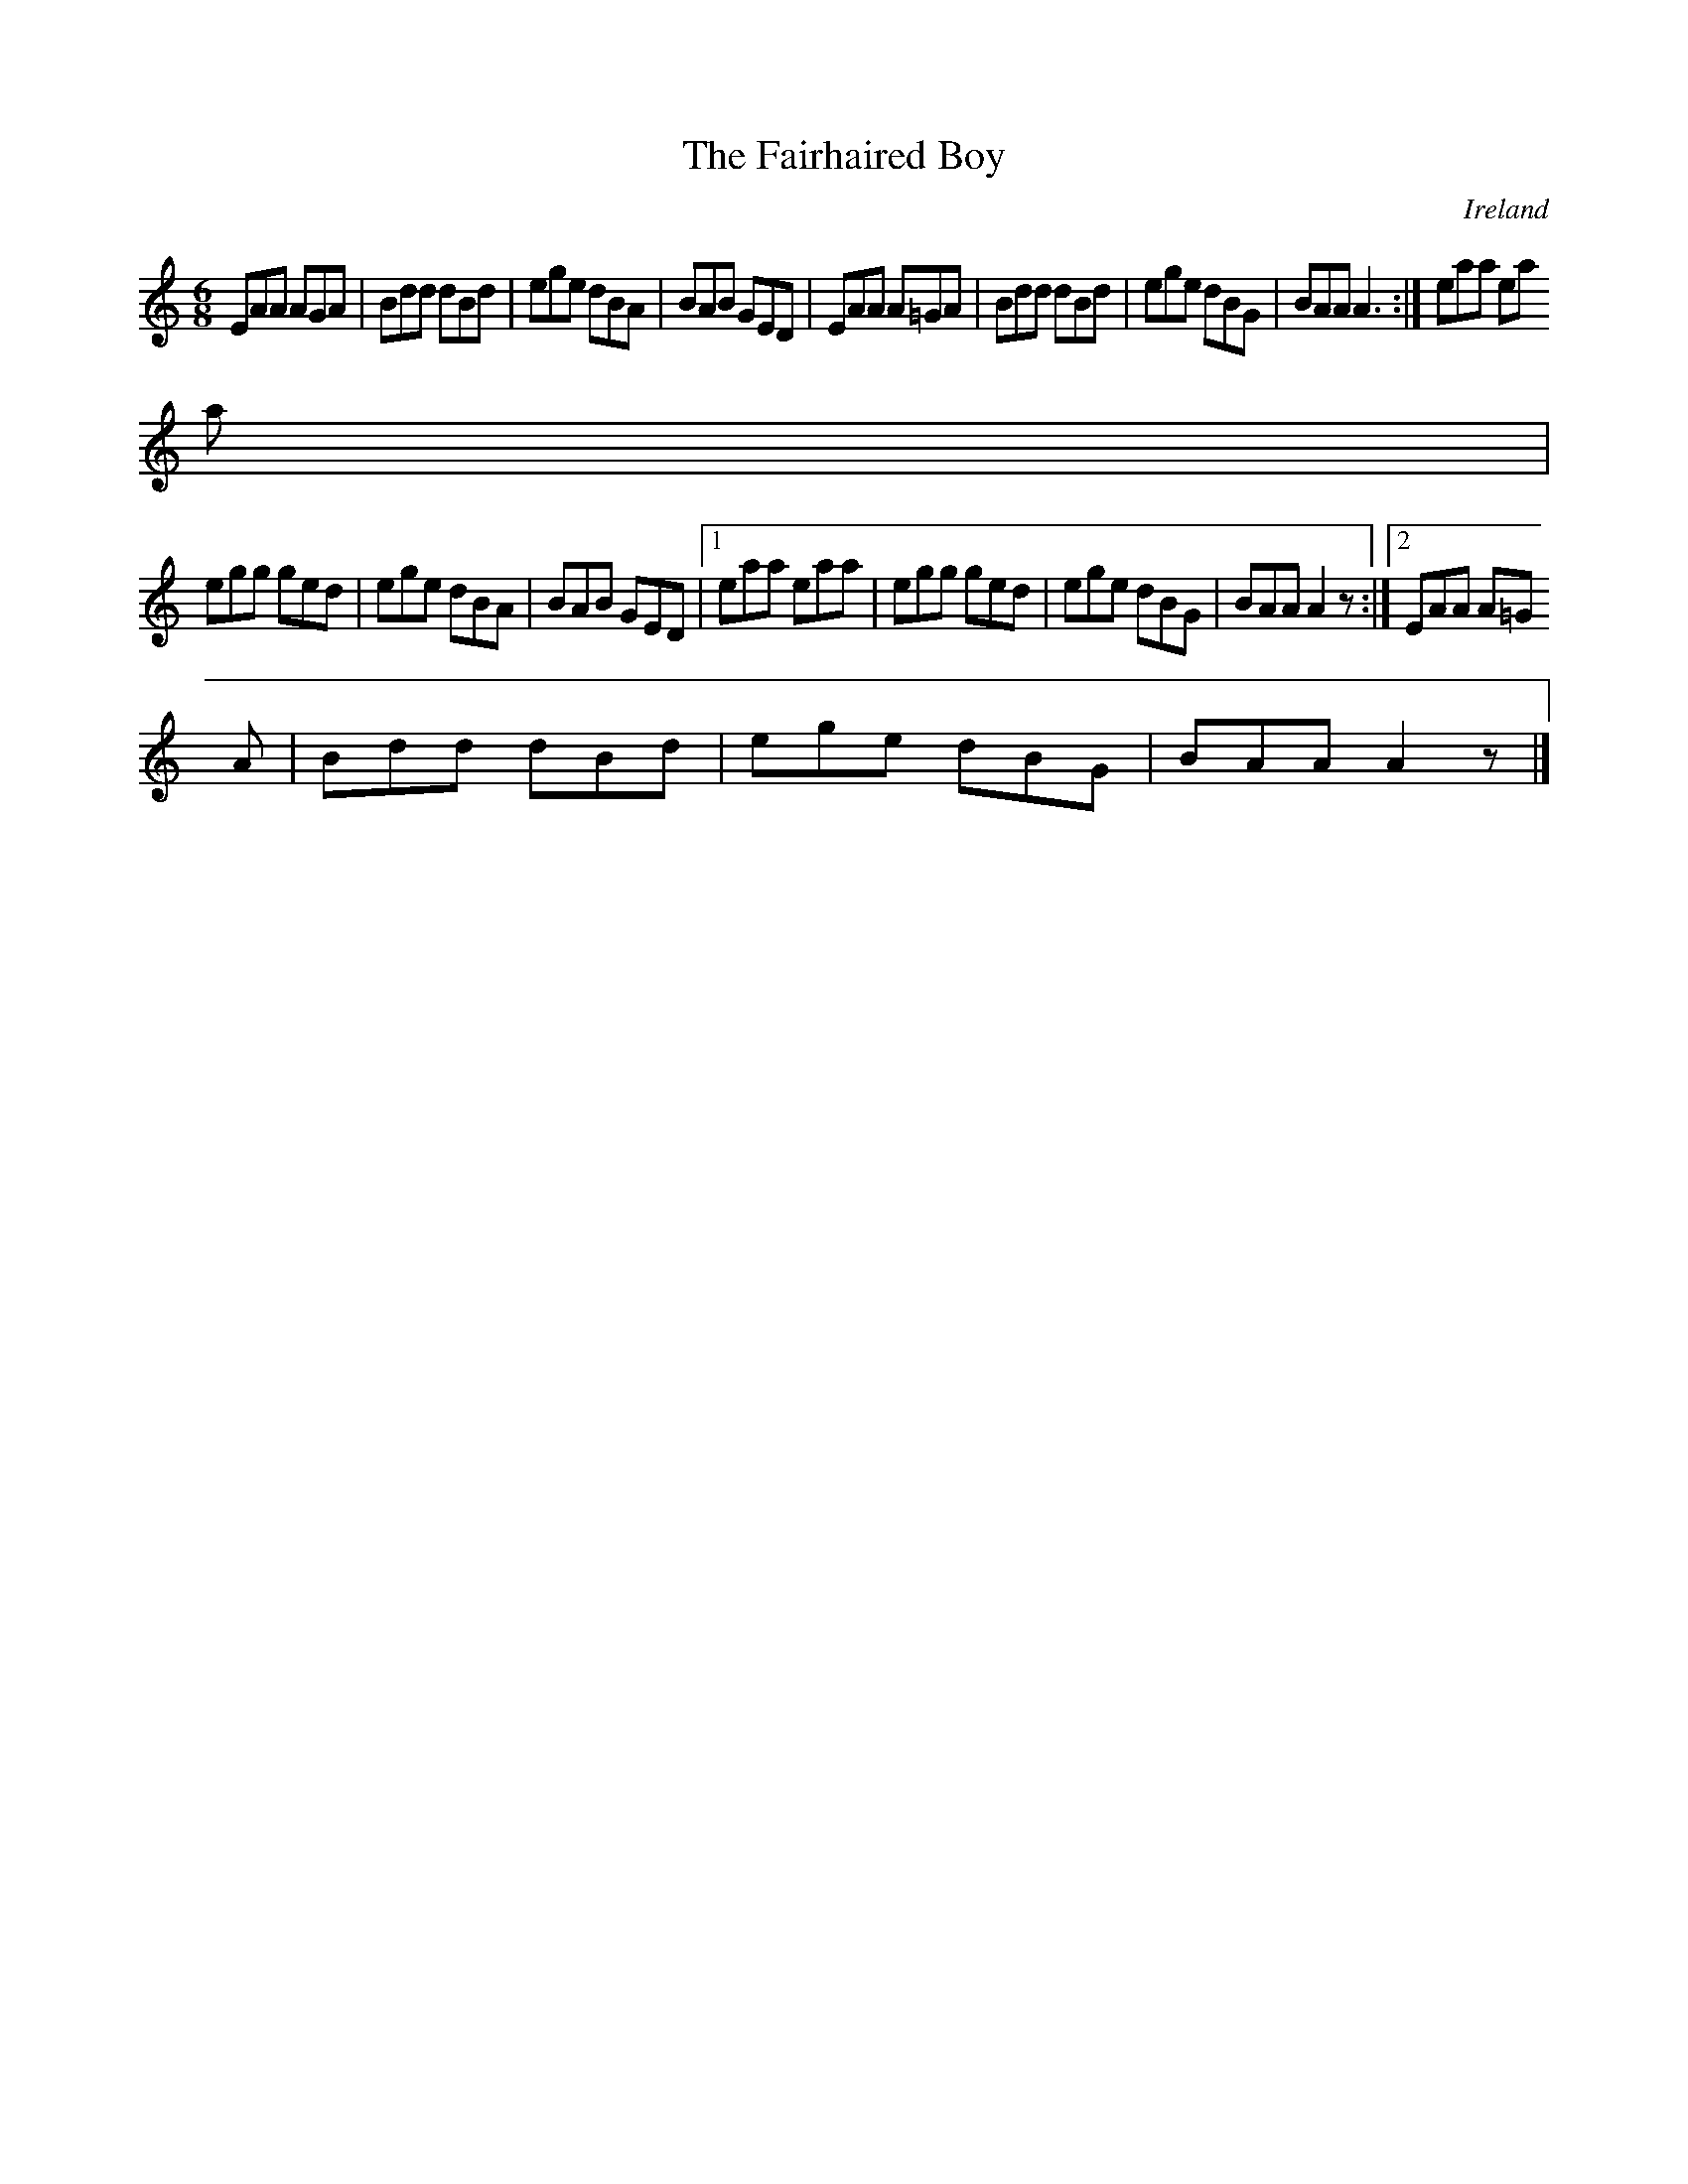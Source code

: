 X:158
T:The Fairhaired Boy
N:anon.
O:Ireland
B:Francis O'Neill: "The Dance Music of Ireland" (1907) no. 158
R:Double jig
Z:Transcribed by Frank Nordberg - http://www.musicaviva.com
N:Music Aviva - The Internet center for free sheet music downloads
M:6/8
L:1/8
K:Am
EAA AGA|Bdd dBd|ege dBA|BAB GED|EAA A=GA|Bdd dBd|ege dBG|BAA A3:|eaa ea
a|
egg ged|ege dBA|BAB GED|[1 eaa eaa|egg ged|ege dBG|BAA A2 z:|[2 EAA A=G
A|Bdd dBd|ege dBG|BAA A2 z|]
